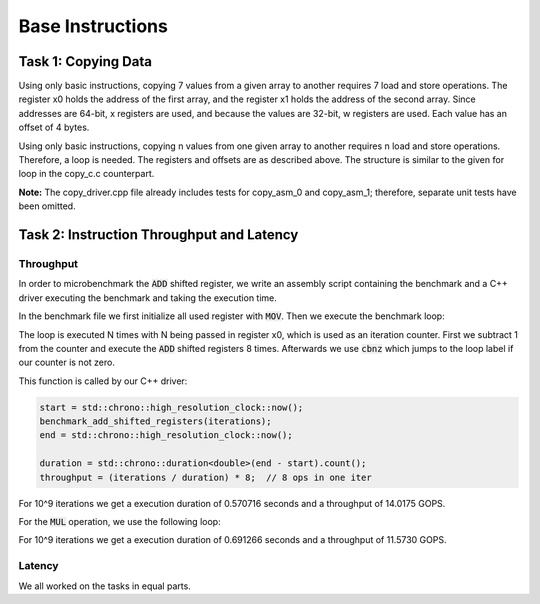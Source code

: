 Base Instructions
=================

Task 1: Copying Data
--------------------

Using only basic instructions, copying 7 values from a given array to another requires 7 
load and store operations. The register x0 holds the address of the first array, and the 
register x1 holds the address of the second array. Since addresses are 64-bit, x registers 
are used, and because the values are 32-bit, w registers are used. Each value has an offset 
of 4 bytes.

.. code-block:: text
    :linenos:
    
    copy_asm_0:

        ldr w2, [x0, #0]      // w2 = a[0]
        str w2, [x1, #0]      // b[0] = w2

        ldr w3, [x0, #4]      // w3 = a[1]
        str w3, [x1, #4]      // b[1] = w3

        ldr w4, [x0, #8]      // w4 = a[2]
        str w4, [x1, #8]      // b[2] = w4

        ldr w5, [x0, #12]     // w5 = a[3]
        str w5, [x1, #12]     // b[3] = w5

        ldr w6, [x0, #16]     // w6 = a[4]
        str w6, [x1, #16]     // b[4] = w6

        ldr w7, [x0, #20]     // w7 = a[5]
        str w7, [x1, #20]     // b[5] = w7

        ldr w2, [x0, #24]     // reusing w2 = a[6]
        str w2, [x1, #24]     // b[6] = w2

        ret

Using only basic instructions, copying n values from one given array to another 
requires n load and store operations. Therefore, a loop is needed. The registers 
and offsets are as described above. The structure is similar to the given for loop 
in the copy_c.c counterpart.

.. code-block:: text
    :linenos:

    copy_asm_1:
        
        mov     x3, #0              // i = 0

    loop_start:
        cmp     x3, x0              // compare i with n
        b.ge    loop_end            // if i >= n, break

        lsl     x4, x3, #2          // x4 = i * 4 (offset in bytes)

        ldr     w5, [x1, x4]        // w5 = a[i]
        str     w5, [x2, x4]        // b[i] = w5

        add     x3, x3, #1          // i++

        b       loop_start          // repeat

    loop_end:
        ret

**Note:** The copy_driver.cpp file already includes tests for copy_asm_0 and copy_asm_1; therefore, separate unit tests have been omitted.

Task 2: Instruction Throughput and Latency
------------------------------------------

Throughput
``````````
In order to microbenchmark the :code:`ADD` shifted register, we write an assembly script containing the benchmark and a C++ driver executing the benchmark and taking the execution time.

In the benchmark file we first initialize all used register with :code:`MOV`. 
Then we execute the benchmark loop:

.. code-block:: text
    :linenos:

    loop:
        sub x0, x0, #1

        add x1, x1, x2, lsl #1
        add x3, x3, x4, lsr #1
        add x5, x5, x6, lsl #2
        add x7, x7, x8, asr #1

        add x9, x9, x10, lsl #1
        add x11, x11, x12, lsr #1
        add x13, x13, x14, lsl #2
        add x15, x15, x16, asr #1

        cbnz x0, loop

The loop is executed N times with N being passed in register x0, which is used as an iteration counter. First we subtract 1 from the counter and execute the :code:`ADD` shifted registers 8 times.
Afterwards we use :code:`cbnz` which jumps to the loop label if our counter is not zero.

This function is called by our C++ driver:

.. code-block:: C++

    start = std::chrono::high_resolution_clock::now();
    benchmark_add_shifted_registers(iterations);
    end = std::chrono::high_resolution_clock::now();

    duration = std::chrono::duration<double>(end - start).count();
    throughput = (iterations / duration) * 8;  // 8 ops in one iter

For 10^9 iterations we get a execution duration of 0.570716 seconds and a throughput of 14.0175 GOPS.

For the :code:`MUL` operation, we use the following loop:

.. code-block:: text
    :linenos:

    loop:
        sub x0, x0, #1

        mul x1, x1, x2
        mul x3, x3, x4
        mul x5, x5, x6
        mul x7, x7, x8

        mul x9, x9, x10
        mul x11, x11, x12
        mul x13, x13, x14
        mul x15, x15, x16

        cbnz x0, loop

For 10^9 iterations we get a execution duration of 0.691266 seconds and a throughput of 11.5730 GOPS.


Latency
```````


We all worked on the tasks in equal parts.